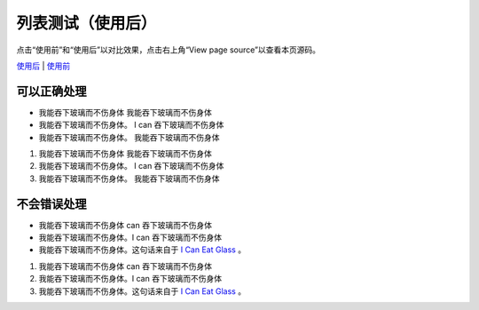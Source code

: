列表测试（使用后）
==================

点击“使用前”和“使用后”以对比效果，点击右上角“View page source”以查看本页源码。

`使用后 </example/list.html>`_ | \
`使用前 </example2/list.html>`_

可以正确处理
~~~~~~~~~~~~

- 我能吞下玻璃而不伤身体
  我能吞下玻璃而不伤身体

- 我能吞下玻璃而不伤身体。
  I can 吞下玻璃而不伤身体

- 我能吞下玻璃而不伤身体。
  我能吞下玻璃而不伤身体


#. 我能吞下玻璃而不伤身体
   我能吞下玻璃而不伤身体

#. 我能吞下玻璃而不伤身体。
   I can 吞下玻璃而不伤身体

#. 我能吞下玻璃而不伤身体。
   我能吞下玻璃而不伤身体

不会错误处理
~~~~~~~~~~~~

- 我能吞下玻璃而不伤身体
  can 吞下玻璃而不伤身体

- 我能吞下玻璃而不伤身体。I can
  吞下玻璃而不伤身体

- 我能吞下玻璃而不伤身体。这句话来自于
  `I Can Eat Glass`_ 。


#. 我能吞下玻璃而不伤身体
   can 吞下玻璃而不伤身体

#. 我能吞下玻璃而不伤身体。I can
   吞下玻璃而不伤身体

#. 我能吞下玻璃而不伤身体。这句话来自于
   `I Can Eat Glass`_ 。

.. _I Can Eat Glass: http://kermitproject.org/utf8.html
